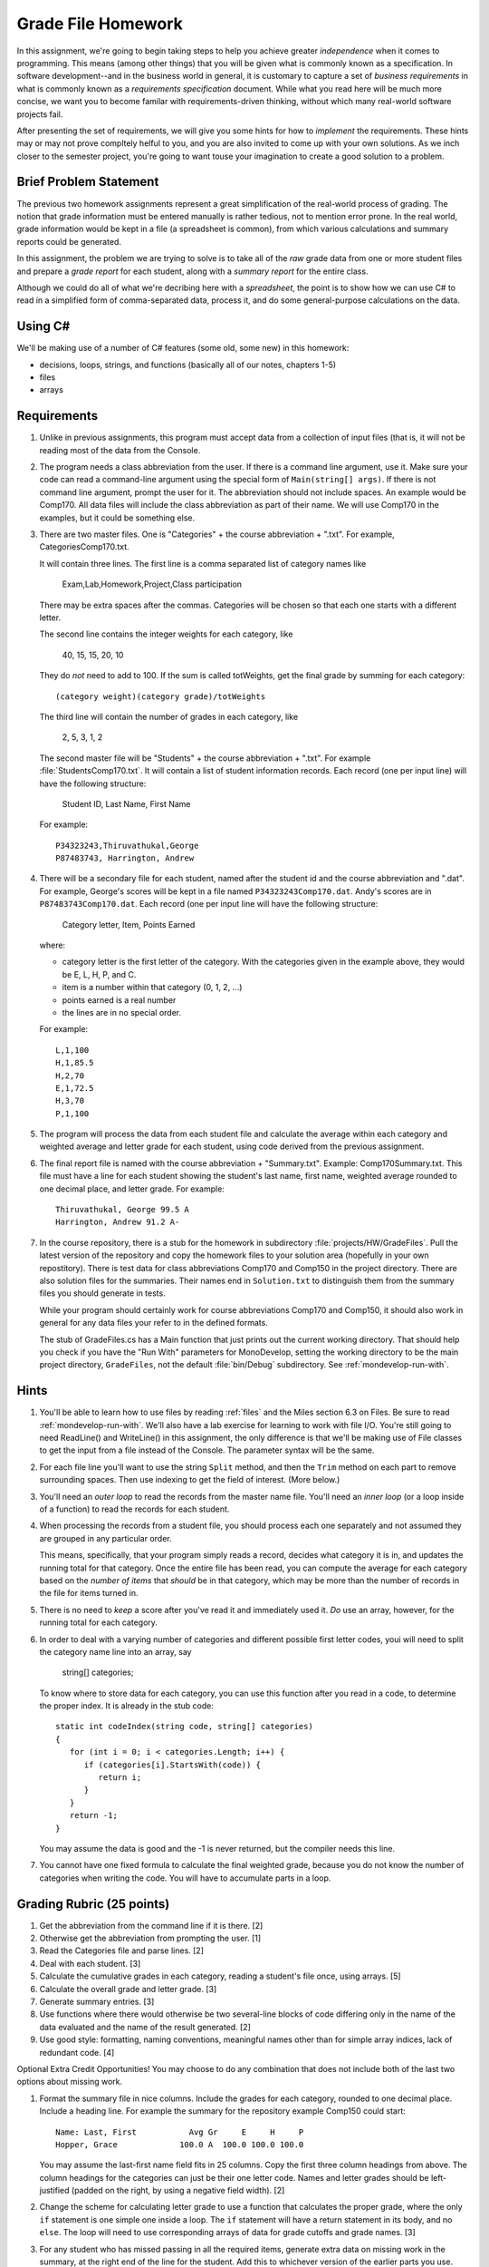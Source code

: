 .. index:: 
   double: homework; grade files

.. _hw-gradefiles:

Grade File Homework
============================ 

In this assignment, we're going to begin taking steps to help you
achieve greater *independence* when it comes to programming. This
means (among other things) that you will be given what is commonly
known as a specification. In software development--and in the business
world in general, it is customary to capture a set of *business
requirements* in what is commonly known as a *requirements
specification* document. While what you read here will be much more
concise, we want you to become familar with requirements-driven
thinking, without which many real-world software projects fail.

After presenting the set of requirements, we will give you some hints
for how to *implement* the requirements. These hints may or may not
prove compltely helful to you, and you are also invited to come up
with your own solutions. As we inch closer to the semester project,
you're going to want touse your imagination to create a good solution
to a problem.


Brief Problem Statement
-----------------------

The previous two homework assignments represent a great simplification
of the real-world process of grading. The notion that grade
information must be entered manually is rather tedious, not to mention
error prone. In the real world, grade information would be kept in a
file (a spreadsheet is common), from which various calculations and
summary reports could be generated.

In this assignment, the problem we are trying to solve is to take all
of the *raw* grade data from one or more student files and prepare a
*grade report* for each student, along with a *summary report* for the
entire class.

Although we could do all of what we're decribing here with a
*spreadsheet*, the point is to show how we can use C# to read in a
simplified form of comma-separated data, process it, and do some
general-purpose calculations on the data.

Using C#
--------

We'll be making use of a number of C# features (some old, some new) in
this homework:

- decisions, loops, strings, and functions (basically all of our notes, chapters 1-5)
- files
- arrays


Requirements
------------

#. Unlike in previous assignments, this program must accept data from
   a collection of input files (that is, it will not be reading most of the 
   data from
   the Console.  

#. The program needs a class abbreviation from the user.  If there
   is a command line argument, use it.  Make sure your code can 
   read a command-line argument using the special form of
   ``Main(string[] args)``.  If there is not command line argument,
   prompt the user for it.
   The abbreviation should not include spaces.
   An example would be Comp170.  All data files will include the class
   abbreviation as part of their name.  We will use Comp170 in the examples,
   but it could be something else.

#. There are two master files. One is "Categories" + the course abbreviation
   + ".txt".  For example, CategoriesComp170.txt.
   
   It will contain three lines.
   The first line is a comma separated list of category names like
   
       Exam,Lab,Homework,Project,Class participation
       
   There may be extra spaces after the commas.  
   Categories will be chosen so that each one starts with a different letter.
   
   The second line contains the integer weights for each category, like
   
       40, 15, 15, 20, 10
       
   They do *not* need to add to 100.  If the sum is called totWeights,
   get the final grade by summing for each category::
   
      (category weight)(category grade)/totWeights
   
   The third line will contain the number of grades in each category, like
   
       2, 5, 3, 1, 2
       
   The second master file will be "Students" + the course abbreviation + ".txt".
   For example :file:`StudentsComp170.txt`.
   It will contain a list of student information
   records. Each record (one per input line) will have the following
   structure:

      Student ID, Last Name, First Name

   For example::

      P34323243,Thiruvathukal,George
      P87483743, Harrington, Andrew

 
#. There will be a secondary file for each student, 
   named after the student id and the course abbreviation and ".dat". 
   For example,
   George's scores will be kept in a file named
   ``P34323243Comp170.dat``. Andy's scores are in
   ``P87483743Comp170.dat``. Each record (one per input line will have the
   following structure:

      Category letter, Item, Points Earned

   where:

   - category letter is the first letter of the category.  With the categories
     given in the example above, they would be E, L, H, P, and C.
   - item is a number within that category (0, 1, 2, ...)
   - points earned is a real number
   - the lines are in no special order.
   
   For example::
   
     L,1,100
     H,1,85.5
     H,2,70
     E,1,72.5
     H,3,70
     P,1,100

#. The program will process the data from each student file and
   calculate the average within each category and weighted average 
   and letter grade for
   each student, using code derived from the previous
   assignment. 

#. The final report file is named with the course abbreviation 
   + "Summary.txt".  Example: Comp170Summary.txt.
   This file must have a line for each student showing the student's last name, first name,
   weighted average rounded to one decimal place, and letter grade.  
   For example::
   
     Thiruvathukal, George 99.5 A
     Harrington, Andrew 91.2 A-
   
#. In the course repository, there is a stub for the
   homework in subdirectory :file:`projects/HW/GradeFiles`.
   Pull the latest version of the repository and copy the homework files to 
   your solution area (hopefully in your own repostitory).  There is test data for
   class abbreviations Comp170 and Comp150 in the project directory.   
   There are also solution files for the 
   summaries.  Their names end in ``Solution.txt`` to distinguish them from the
   summary files you should generate in tests.
   
   While your program should certainly work for course abbreviations Comp170 and Comp150,
   it should also work in general for any data files your refer to
   in the defined formats.
   
   The stub of GradeFiles.cs has a Main function that just prints out the
   current working directory.  That should help you check if you have the 
   "Run With" parameters for MonoDevelop,
   setting the working directory to be the main 
   project directory, ``GradeFiles``, 
   not the default :file:`bin/Debug` subdirectory. 
   See :ref:`mondevelop-run-with`.
   
Hints
-----

#. You'll be able to learn how to use files by reading 
   :ref:`files` and the Miles section 6.3 on Files. Be sure to read
   :ref:`mondevelop-run-with`.
   We'll also have a lab exercise for learning to
   work with file I/O. You're still going to need ReadLine() and
   WriteLine() in this assignment, the only difference is that we'll
   be making use of File classes to get the input from a file instead
   of the Console. The parameter syntax will be the same.

#. For each file line you'll want to use the string ``Split`` method, 
   and then the ``Trim`` 
   method on each part to
   remove surrounding spaces. Then 
   use indexing to get the field of interest. (More below.)

#. You'll need an *outer loop* to read the records from the master name
   file. You'll need an *inner loop* (or a loop inside of a function)
   to read the records for each student.

#. When processing the records from a student file, you should process
   each one separately and not assumed they are grouped in any
   particular order. 

   This means, specifically, that your program simply reads a record,
   decides what category it is in, and updates the running total for
   that category. Once the entire file has been read, you can compute
   the average for each category based on the *number of items* that
   *should* be in that category, which may be more than the number
   of records in the file for items turned in.

#. There is no need to *keep* a score
   after you've read it and immediately used it.
   *Do* use an array, however, for the running total
   for each category. 

#. In order to deal with a varying number of categories and different 
   possible first letter codes, youi will need to split the category
   name line into an array, say 
       
       string[] categories;
       
   To know where to store data for each category, you can use this
   function after you read in a code, to determine the proper index.
   It is already in the stub code::
   
      static int codeIndex(string code, string[] categories)
      {
         for (int i = 0; i < categories.Length; i++) {
            if (categories[i].StartsWith(code)) {
               return i;
            }
         }
         return -1;
      }
       
   You may assume the data is good and the -1 is never returned, 
   but the compiler needs this line.
   
#. You cannot have one fixed formula to calculate the final weighted grade,
   because you do not know the number of categories when writing the code. 
   You will have to accumulate parts in a loop.
   
Grading Rubric (25 points)
---------------------------

#. Get the abbreviation from the command line if it is there. [2]
#. Otherwise get the abbreviation from prompting the user. [1]
#. Read the Categories file and parse lines. [2]
#. Deal with each student. [3]
#. Calculate the cumulative grades in each category, reading
   a student's file once, using arrays. [5]
#. Calculate the overall grade and letter grade. [3]
#. Generate summary entries. [3]
#. Use functions where there would otherwise be two several-line blocks of code
   differing only in the name of the data evaluated and the name of the
   result generated. [2]
#. Use good style:  formatting, naming conventions, 
   meaningful names other than for simple array indices, lack of redundant code. [4]
   
Optional Extra Credit Opportunities!  You may choose to do 
any combination that does not include both of the last two options about missing work.

#. Format the summary file in nice columns.  Include the grades for each category,
   rounded to one decimal place.  Include a heading line.    
   For example the summary for the repository example Comp150 could start::
   
       Name: Last, First           Avg Gr     E     H     P
       Hopper, Grace             100.0 A  100.0 100.0 100.0

   You may assume the last-first name field fits in 25 columns.
   Copy the first three column headings from above.
   The column headings for the categories can just be their one letter code.
   Names and letter grades should be left-justified (padded on the right, by 
   using a negative field width). [2]
#. Change the scheme for calculating letter grade to use a function that calculates
   the proper grade, where the only ``if`` statement is one simple one
   inside a loop.  The ``if`` statement will have a return statement in its body, 
   and no ``else``.  The loop will need to use
   corresponding arrays of data for grade cutoffs and grade names. [3]
#. For any student who has missed passing in all the required items, 
   generate extra data on missing work in the summary, at the right end of the
   line for the student.  Add this to 
   whichever version of the earlier parts you use.
   Include an addendum starting with "Missing: "
   only if there are not enough grades in one or more
   categories.  For each category where
   one or more grades is missing, including a count of the number of grades missing followed
   by the category letter.  An example using the example categories is::

      Doe, John 68.5 D+ Missing: 2 L 1 H
      Smith, Chris 83.2 B M issing: 1 L
      Star, Anna 91.2 A-
      
   meaning Doe has 2 labs missing and 1 homework missing.  Smith is missing one lab.  Star
   has done all assigned work, since nothing is added. [3]
#. This is a much harder alternate version for handling missing work:  
   Unlike the previous format, do not count and print the number of missing 
   entries in each category in a form like "2 L ".
   Replace such an entry with a list of *each* item
   missing, in order, as in "L:1, 4 ", meaning labs 1 and 4 were missing.  
   Assume that the expected item numbers for a category 
   run from 1 through the number of grades in the category.
   You may assume no item number for the same category appears twice.
   For example, with the sample data files given in the repository for
   Comp170, the summary line for John Doe would be::
       
       Doe, John 78.9 C+ Missing: L: 1, 4 H: 3
       
   The most straightforward way to do this requires something 
   like a 2-dimensional array. 
   We may get to 2-dimensional arrays in time for the due date, 
   or you may need to read ahead if you want to use this approach. [5]

